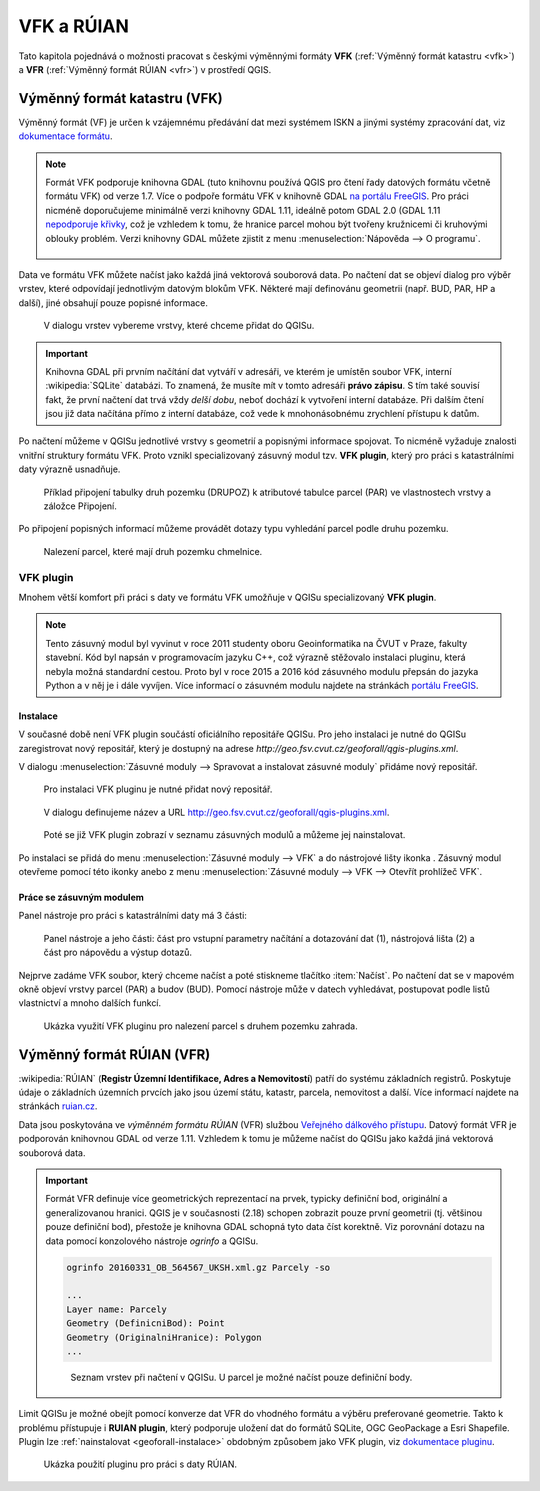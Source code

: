 .. |vfkPlugin| image:: images/vfkPluginIcon.png
   :width: 1.5em

VFK a RÚIAN
-----------

Tato kapitola pojednává o možnosti pracovat s českými výměnnými
formáty **VFK** (:ref:`Výměnný formát katastru <vfk>`) a **VFR**
(:ref:`Výměnný formát RÚIAN <vfr>`) v prostředí QGIS.

.. _vfk:

Výměnný formát katastru (VFK)
=============================

Výměnný formát (VF) je určen k vzájemnému předávání dat mezi systémem
ISKN a jinými systémy zpracování dat, viz `dokumentace formátu
<http://www.cuzk.cz/Katastr-nemovitosti/Poskytovani-udaju-z-KN/Vymenny-format-KN/Vymenny-format-ISKN-v-textovem-tvaru/Popis_VF_ISKN-v5_1-1-%281%29.aspx>`_.

.. note::
   
   Formát VFK podporuje knihovna GDAL (tuto knihovnu používá QGIS pro
   čtení řady datových formátu včetně formátu VFK) od verze 1.7. Více
   o podpoře formátu VFK v knihovně GDAL `na portálu FreeGIS
   <http://freegis.fsv.cvut.cz/gwiki/VFK_/_GDAL>`_. Pro práci nicméně
   doporučujeme minimálně verzi knihovny GDAL 1.11, ideálně potom GDAL
   2.0 (GDAL 1.11 `nepodporuje křivky
   <http://freegis.fsv.cvut.cz/gwiki/VFK_/_GDAL#K.C5.99ivky.2C_kru.C5.BEnice.2C_kruhov.C3.A9_oblouky>`_,
   což je vzhledem k tomu, že hranice parcel mohou být tvořeny
   kružnicemi či kruhovými oblouky problém. Verzi knihovny GDAL můžete
   zjistit z menu :menuselection:`Nápověda --> O programu`.

   .. figure:: images/vfk-qgis-verze.png

Data ve formátu VFK můžete načíst jako každá jiná vektorová souborová
data. Po načtení dat se objeví dialog pro výběr vrstev, které
odpovídají jednotlivým datovým blokům VFK. Některé mají definovánu
geometrii (např. BUD, PAR, HP a další), jiné obsahují pouze popisné
informace.

.. _vfk-vrstvy:

.. figure:: images/vfk-vrstvy.png

   V dialogu vrstev vybereme vrstvy, které chceme přidat do QGISu.
   
.. important:: Knihovna GDAL při prvním načítání dat vytváří v
               adresáři, ve kterém je umístěn soubor VFK, interní
               :wikipedia:`SQLite` databázi. To znamená, že musíte mít
               v tomto adresáři **právo zápisu**. S tím také souvisí
               fakt, že první načtení dat trvá vždy *delší dobu*,
               neboť dochází k vytvoření interní databáze. Při dalším
               čtení jsou již data načítána přímo z interní databáze,
               což vede k mnohonásobnému zrychlení přístupu k datům.

Po načtení můžeme v QGISu jednotlivé vrstvy s geometrií a popisnými
informace spojovat. To nicméně vyžaduje znalosti vnitřní struktury
formátu VFK. Proto vznikl specializovaný zásuvný modul tzv. **VFK
plugin**, který  pro práci s katastrálními daty výrazně usnadňuje.

.. figure:: images/vfk-join.png
   :class: small
        
   Příklad připojení tabulky druh pozemku (DRUPOZ) k atributové
   tabulce parcel (PAR) ve vlastnostech vrstvy a záložce Připojení.

Po připojení popisných informací můžeme provádět dotazy typu vyhledání
parcel podle druhu pozemku.
   
.. figure:: images/vfk-join-query.png

   Nalezení parcel, které mají druh pozemku chmelnice.

VFK plugin
^^^^^^^^^^

Mnohem větší komfort při práci s daty ve formátu VFK umožňuje v QGISu
specializovaný **VFK plugin**.

.. note:: Tento zásuvný modul byl vyvinut v roce 2011 studenty oboru
          Geoinformatika na ČVUT v Praze, fakulty stavební. Kód byl
          napsán v programovacím jazyku C++, což výrazně stěžovalo
          instalaci pluginu, která nebyla možná standardní
          cestou. Proto byl v roce 2015 a 2016 kód zásuvného modulu
          přepsán do jazyka Python a v něj je i dále vyvíjen. Více
          informací o zásuvném modulu najdete na stránkách `portálu
          FreeGIS
          <http://freegis.fsv.cvut.cz/gwiki/VFK_/_QGIS_plugin>`_.

.. _geoforall-instalace:
          
Instalace
~~~~~~~~~

V současné době není VFK plugin součástí oficiálního repositáře
QGISu. Pro jeho instalaci je nutné do QGISu zaregistrovat nový
repositář, který je dostupný na adrese
*http://geo.fsv.cvut.cz/geoforall/qgis-plugins.xml*.

V dialogu :menuselection:`Zásuvné moduly --> Spravovat a instalovat
zásuvné moduly` přidáme nový repositář.

.. figure:: images/vfk-repo-pridat.png

   Pro instalaci VFK pluginu je nutné přidat nový repositář.

.. figure:: images/vfk-repo.png
   :class: small
        
   V dialogu definujeme název a URL 
   http://geo.fsv.cvut.cz/geoforall/qgis-plugins.xml.

.. figure:: images/vfk-repo-instalace.png

   Poté se již VFK plugin zobrazí v seznamu zásuvných modulů a můžeme
   jej nainstalovat.

Po instalaci se přidá do menu :menuselection:`Zásuvné moduly --> VFK`
a do nástrojové lišty ikonka |vfkPlugin|. Zásuvný modul otevřeme
pomocí této ikonky anebo z menu :menuselection:`Zásuvné moduly --> VFK
--> Otevřít prohlížeč VFK`.

Práce se zásuvným modulem
~~~~~~~~~~~~~~~~~~~~~~~~~

Panel nástroje pro práci s katastrálními daty má 3 části:

.. figure:: images/vfk-panel.png
   :class: middle
        
   Panel nástroje a jeho části: část pro vstupní parametry načítání a
   dotazování dat (1), nástrojová lišta (2) a část pro nápovědu a
   výstup dotazů.

Nejprve zadáme VFK soubor, který chceme načíst a poté stiskneme
tlačítko :item:`Načíst`. Po načtení dat se v mapovém okně objeví
vrstvy parcel (PAR) a budov (BUD). Pomocí nástroje může v datech
vyhledávat, postupovat podle listů vlastnictví a mnoho dalších funkcí.

.. figure:: images/vfk-plugin.png
   :class: middle
   
   Ukázka využití VFK pluginu pro nalezení parcel s druhem pozemku
   zahrada.

.. _vfr:

Výměnný formát RÚIAN (VFR)
==========================

:wikipedia:`RÚIAN` (**Registr Územní Identifikace, Adres a
Nemovitostí**) patří do systému základních registrů. Poskytuje údaje o
základních územních prvcích jako jsou území státu, katastr, parcela,
nemovitost a další. Více informací najdete na stránkách `ruian.cz
<http://www.ruian.cz>`_.

Data jsou poskytována ve *výměnném formátu RÚIAN* (VFR) službou
`Veřejného dálkového přístupu <http://vdp.cuzk.cz>`_. Datový formát
VFR je podporován knihovnou GDAL od verze 1.11. Vzhledem k tomu je
můžeme načíst do QGISu jako každá jiná vektorová souborová data.

.. important:: Formát VFR definuje více geometrických reprezentací na
               prvek, typicky definiční bod, originální a
               generalizovanou hranici. QGIS je v současnosti (2.18)
               schopen zobrazit pouze první geometrii (tj. většinou
               pouze definiční bod), přestože je knihovna GDAL schopná
               tyto data číst korektně. Viz porovnání dotazu na data
               pomocí konzolového nástroje *ogrinfo* a QGISu.

               .. code-block:: bash
                   
                  ogrinfo 20160331_OB_564567_UKSH.xml.gz Parcely -so

                  ...
                  Layer name: Parcely
                  Geometry (DefinicniBod): Point
                  Geometry (OriginalniHranice): Polygon
                  ...

               .. figure:: images/vfr-vrstvy.png

                  Seznam vrstev při načtení v QGISu. U parcel je možné
                  načíst pouze definiční body.

Limit QGISu je možné obejít pomocí konverze dat VFR do vhodného
formátu a výběru preferované geometrie. Takto k problému přístupuje i
**RUIAN plugin**, který podporuje uložení dat do formátů SQLite, OGC
GeoPackage a Esri Shapefile. Plugin lze :ref:`nainstalovat
<geoforall-instalace>` obdobným způsobem jako VFK plugin, viz
`dokumentace pluginu
<https://ctu-geoforall-lab.github.io/qgis-ruian-plugin>`__.

.. figure:: images/ruian-plugin.png
   :class: middle

   Ukázka použití pluginu pro práci s daty RÚIAN.

.. noteadvanced:: Konverzi můžeme provést konzolovými konverzními
   nástroji *vfr2ogr*. Výhoda těchto nástrojů je, že kromě jednotlivých
   vstupních VFR souborů můžeme použít seznam linků stažitelný z `VDP
   <http://vdp.cuzk.cz>`_. V tomto případě budou VFR data nástrojem
   *vfr2ogr* automaticky stažena a naimportována do cílového
   formátu. Jako cílový formát doporučujeme :wikipedia-en:`SpatiaLite`
   anebo :wikipedia:`PostGIS`.

   Konverzní nástroje *vfr2ogr* najdete na serveru GitHub, viz
   `stránka s verzemi
   <https://github.com/ctu-geoforall-lab/gdal-vfr/releases>`_ ke
   stažení.

   Jako příklad si ukážeme stažení dat pro OPR Litoměřice a konverzi dat
   do databáze SQLite.

   .. figure:: images/vfr-vdp-ltm.png
      :class: middle
        
      Na portálu VDP vybereme ORP Litoměřice a stáhneme seznam linků.

   Seznam linků z VDP použijeme jako vstup pro nástroj
   *vfr2ogr*. Seznam z VDP obsahuje data za poslední tři měsíce. Před
   importem vybereme pouze ty nejaktuálnější, např. pomocí unixového
   nástroje *grep*.

   .. code-block:: bash

      grep '20160131' seznamlinku.txt > seznamlinku-aktualni.txt
          
   .. code-block:: bash

      vfr2ogr --file seznamlinku-aktualni.txt --format SQLite --dsn ruian_ltm.db --geom OriginalniHranice

   Jako vstupní soubor do nástroje můžete použít přímo data ve formátu
   VFR. Potom se provede import pouze zvoleného souboru.

   .. code-block:: bash
      
      vfr2ogr --file data/20160131_OB_530506_UKSH.xml.gz --format SQLite --dsn ruian_obec.db --geom OriginalniHranice 
                
   Výsledná databáze potom obsahuje data za celou zvolenou ORP:

   ::

      Layer            obce                 ...         40 features
      Layer            spravniobvody        ...          0 features
      Layer            mop                  ...          0 features
      Layer            momc                 ...          0 features
      Layer            castiobci            ...        142 features
      Layer            katastralniuzemi     ...        128 features
      Layer            zsj                  ...        195 features
      Layer            ulice                ...        445 features
      Layer            parcely              ...     173825 features
      Layer            stavebniobjekty      ...      25727 features
      Layer            adresnimista         ...      17513 features

   Výslednou databázi `ruian_ltm.db` můžeme v QGISu načíst jako běžná
   souborová vektorová data.

   .. figure:: images/vfr-sqlite-vrstvy.png

      Seznam vrstev včetně polygonových vrstev (originální nebo
      generalizované hranice).

   .. figure:: images/vfr-ltm-vizualizace.png
      :class: middle
        
      Příklad vizualizace parcel v ORP Litoměřice.
